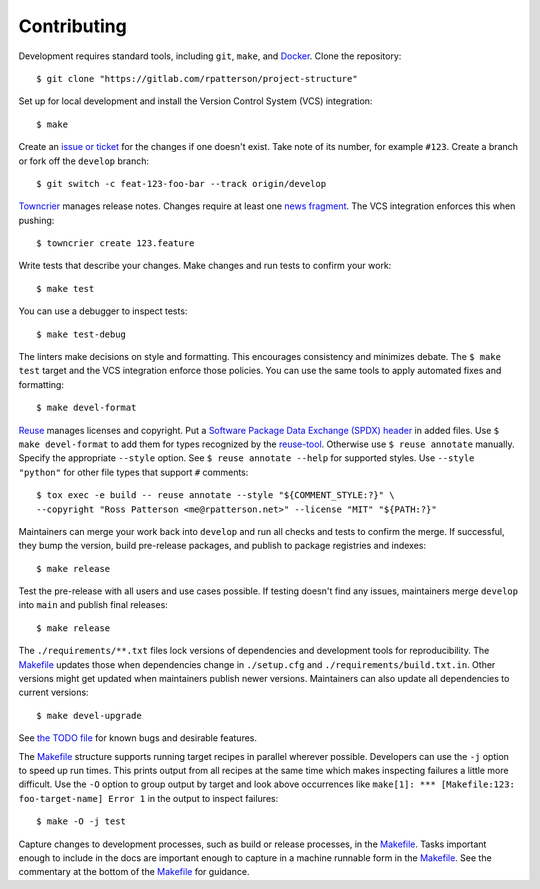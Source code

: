 .. SPDX-FileCopyrightText: 2023 Ross Patterson <me@rpatterson.net>
..
.. SPDX-License-Identifier: MIT

########################################################################################
Contributing
########################################################################################

.. highlight:: console

Development requires standard tools, including ``git``, ``make``, and `Docker`_. Clone
the repository::

  $ git clone "https://gitlab.com/rpatterson/project-structure"

Set up for local development and install the Version Control System (VCS) integration::

  $ make

Create an `issue or ticket`_ for the changes if one doesn't exist. Take note of its
number, for example ``#123``. Create a branch or fork off the ``develop`` branch::

  $ git switch -c feat-123-foo-bar --track origin/develop

`Towncrier`_ manages release notes. Changes require at least one `news fragment`_. The
VCS integration enforces this when pushing::

  $ towncrier create 123.feature

Write tests that describe your changes. Make changes and run tests to confirm your
work::

  $ make test

You can use a debugger to inspect tests::

  $ make test-debug

The linters make decisions on style and formatting. This encourages consistency and
minimizes debate. The ``$ make test`` target and the VCS integration enforce those
policies. You can use the same tools to apply automated fixes and formatting::

  $ make devel-format

`Reuse`_ manages licenses and copyright. Put a `Software Package Data Exchange (SPDX)
header`_ in added files. Use ``$ make devel-format`` to add them for types recognized by
the `reuse-tool`_. Otherwise use ``$ reuse annotate`` manually. Specify the appropriate
``--style`` option. See ``$ reuse annotate --help`` for supported styles. Use ``--style
"python"`` for other file types that support ``#`` comments::

  $ tox exec -e build -- reuse annotate --style "${COMMENT_STYLE:?}" \
  --copyright "Ross Patterson <me@rpatterson.net>" --license "MIT" "${PATH:?}"

Maintainers can merge your work back into ``develop`` and run all checks and tests to
confirm the merge. If successful, they bump the version, build pre-release packages, and
publish to package registries and indexes::

  $ make release

Test the pre-release with all users and use cases possible. If testing doesn't find any
issues, maintainers merge ``develop`` into ``main`` and publish final releases::

  $ make release

The ``./requirements/**.txt`` files lock versions of dependencies and development tools
for reproducibility. The `Makefile`_ updates those when dependencies change in
``./setup.cfg`` and ``./requirements/build.txt.in``. Other versions might get updated
when maintainers publish newer versions. Maintainers can also update all dependencies to
current versions::

  $ make devel-upgrade

See `the TODO file`_ for known bugs and desirable features.

The `Makefile`_ structure supports running target recipes in parallel wherever
possible. Developers can use the ``-j`` option to speed up run times. This prints output
from all recipes at the same time which makes inspecting failures a little more
difficult. Use the ``-O`` option to group output by target and look above occurrences
like ``make[1]: *** [Makefile:123: foo-target-name] Error 1`` in the output to inspect
failures::

  $ make -O -j test

Capture changes to development processes, such as build or release processes, in the
`Makefile`_. Tasks important enough to include in the docs are important enough to
capture in a machine runnable form in the `Makefile`_. See the commentary at the bottom
of the `Makefile`_ for guidance.

.. _`Docker`: https://docs.docker.com/engine/install/#supported-platforms
.. _`issue or ticket`: https://gitlab.com/rpatterson/project-structure/-/issues
.. _`Towncrier`: https://towncrier.readthedocs.io/en/stable/#philosophy
.. _`news fragment`:
   https://towncrier.readthedocs.io/en/stable/tutorial.html#creating-news-fragments
.. _`Reuse`: https://reuse.software/tutorial/#step-2
.. _`Software Package Data Exchange (SPDX) header`: https://spdx.dev/use/specifications/
.. _`reuse-tool`: https://reuse.software/dev/#tool
.. _Makefile: https://gitlab.com/rpatterson/project-structure/-/blob/main/Makefile
.. _`the TODO file`:
   https://gitlab.com/rpatterson/project-structure/-/blob/main/docs/todo.rst
